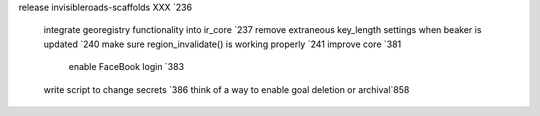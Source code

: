 release invisibleroads-scaffolds XXX `236

    integrate georegistry functionality into ir_core `237
    remove extraneous key_length settings when beaker is updated `240
    make sure region_invalidate() is working properly `241
    improve core `381

        enable FaceBook login `383

    write script to change secrets `386
    think of a way to enable goal deletion or archival`858
